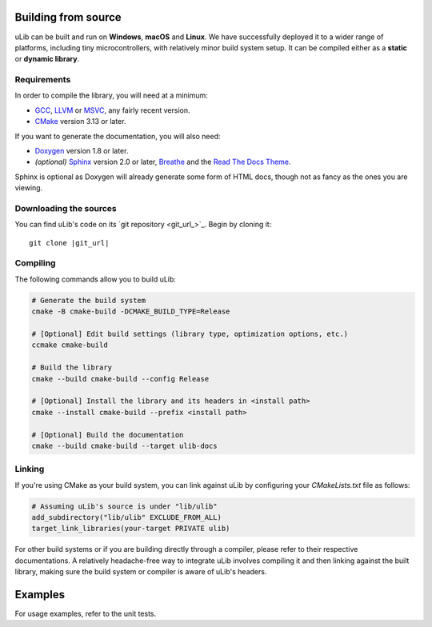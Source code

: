 ====================
Building from source
====================

uLib can be built and run on **Windows**, **macOS** and **Linux**. We have successfully deployed it
to a wider range of platforms, including tiny microcontrollers, with relatively minor
build system setup. It can be compiled either as a **static** or **dynamic library**.

Requirements
------------

In order to compile the library, you will need at a minimum:

- GCC_, LLVM_ or MSVC_, any fairly recent version.
- CMake_ version 3.13 or later.

If you want to generate the documentation, you will also need:

- Doxygen_ version 1.8 or later.
- *(optional)* Sphinx_ version 2.0 or later, Breathe_ and the `Read The Docs Theme`_.

Sphinx is optional as Doxygen will already generate some form of HTML docs,
though not as fancy as the ones you are viewing.

Downloading the sources
-----------------------

You can find uLib's code on its `git repository <git_url_>`_. Begin by cloning it:

.. parsed-literal::

   git clone |git_url|

Compiling
---------

The following commands allow you to build uLib:

.. code-block:: bash

   # Generate the build system
   cmake -B cmake-build -DCMAKE_BUILD_TYPE=Release

   # [Optional] Edit build settings (library type, optimization options, etc.)
   ccmake cmake-build

   # Build the library
   cmake --build cmake-build --config Release

   # [Optional] Install the library and its headers in <install path>
   cmake --install cmake-build --prefix <install path>

   # [Optional] Build the documentation
   cmake --build cmake-build --target ulib-docs

Linking
-------

If you're using CMake as your build system, you can link against uLib by configuring your
*CMakeLists.txt* file as follows:

.. code-block:: cmake

    # Assuming uLib's source is under "lib/ulib"
    add_subdirectory("lib/ulib" EXCLUDE_FROM_ALL)
    target_link_libraries(your-target PRIVATE ulib)

For other build systems or if you are building directly through a compiler, please refer
to their respective documentations. A relatively headache-free way to integrate uLib
involves compiling it and then linking against the built library, making sure
the build system or compiler is aware of uLib's headers.

========
Examples
========

For usage examples, refer to the unit tests.

.. _Breathe: https://breathe.readthedocs.io
.. _CMake: https://cmake.org
.. _Doxygen: http://doxygen.nl
.. _GCC: https://gcc.gnu.org
.. _LLVM: https://llvm.org
.. _MSVC: https://visualstudio.microsoft.com
.. _Read The Docs Theme: https://sphinx-rtd-theme.readthedocs.io
.. _Sphinx: http://sphinx-doc.org
